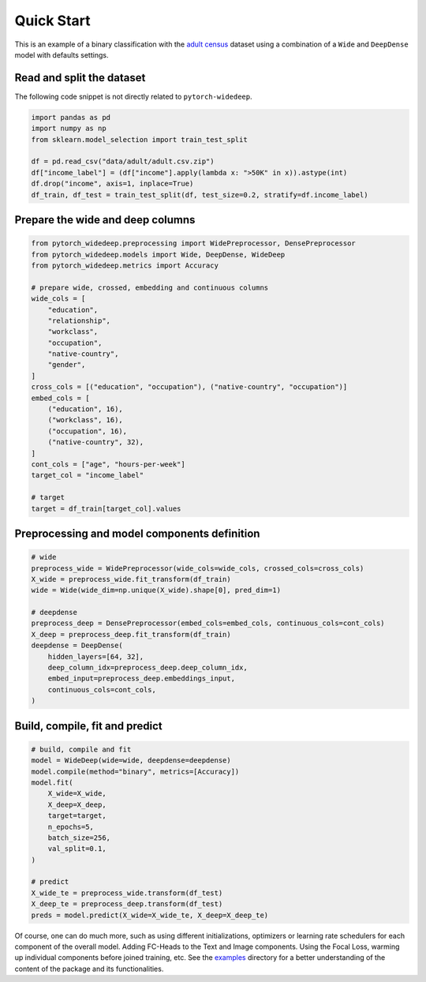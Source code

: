 Quick Start
***********

This is an example of a binary classification with the `adult census
<https://www.kaggle.com/wenruliu/adult-income-dataset?select=adult.csv>`__
dataset using a combination of a ``Wide`` and ``DeepDense`` model with
defaults settings.


Read and split the dataset
--------------------------

The following code snippet is not directly related to ``pytorch-widedeep``.

.. code-block:: python

    import pandas as pd
    import numpy as np
    from sklearn.model_selection import train_test_split

    df = pd.read_csv("data/adult/adult.csv.zip")
    df["income_label"] = (df["income"].apply(lambda x: ">50K" in x)).astype(int)
    df.drop("income", axis=1, inplace=True)
    df_train, df_test = train_test_split(df, test_size=0.2, stratify=df.income_label)



Prepare the wide and deep columns
---------------------------------

.. code-block:: python

    from pytorch_widedeep.preprocessing import WidePreprocessor, DensePreprocessor
    from pytorch_widedeep.models import Wide, DeepDense, WideDeep
    from pytorch_widedeep.metrics import Accuracy

    # prepare wide, crossed, embedding and continuous columns
    wide_cols = [
        "education",
        "relationship",
        "workclass",
        "occupation",
        "native-country",
        "gender",
    ]
    cross_cols = [("education", "occupation"), ("native-country", "occupation")]
    embed_cols = [
        ("education", 16),
        ("workclass", 16),
        ("occupation", 16),
        ("native-country", 32),
    ]
    cont_cols = ["age", "hours-per-week"]
    target_col = "income_label"

    # target
    target = df_train[target_col].values


Preprocessing and model components definition
---------------------------------------------

.. code-block:: python

    # wide
    preprocess_wide = WidePreprocessor(wide_cols=wide_cols, crossed_cols=cross_cols)
    X_wide = preprocess_wide.fit_transform(df_train)
    wide = Wide(wide_dim=np.unique(X_wide).shape[0], pred_dim=1)

    # deepdense
    preprocess_deep = DensePreprocessor(embed_cols=embed_cols, continuous_cols=cont_cols)
    X_deep = preprocess_deep.fit_transform(df_train)
    deepdense = DeepDense(
        hidden_layers=[64, 32],
        deep_column_idx=preprocess_deep.deep_column_idx,
        embed_input=preprocess_deep.embeddings_input,
        continuous_cols=cont_cols,
    )


Build, compile, fit and predict
-------------------------------

.. code-block:: python

    # build, compile and fit
    model = WideDeep(wide=wide, deepdense=deepdense)
    model.compile(method="binary", metrics=[Accuracy])
    model.fit(
        X_wide=X_wide,
        X_deep=X_deep,
        target=target,
        n_epochs=5,
        batch_size=256,
        val_split=0.1,
    )

    # predict
    X_wide_te = preprocess_wide.transform(df_test)
    X_deep_te = preprocess_deep.transform(df_test)
    preds = model.predict(X_wide=X_wide_te, X_deep=X_deep_te)

Of course, one can do much more, such as using different initializations,
optimizers or learning rate schedulers for each component of the overall
model. Adding FC-Heads to the Text and Image components. Using the Focal Loss,
warming up individual components before joined training, etc. See the
`examples
<https://github.com/jrzaurin/pytorch-widedeep/tree/build_docs/examples>`__
directory for a better understanding of the content of the package and its
functionalities.
